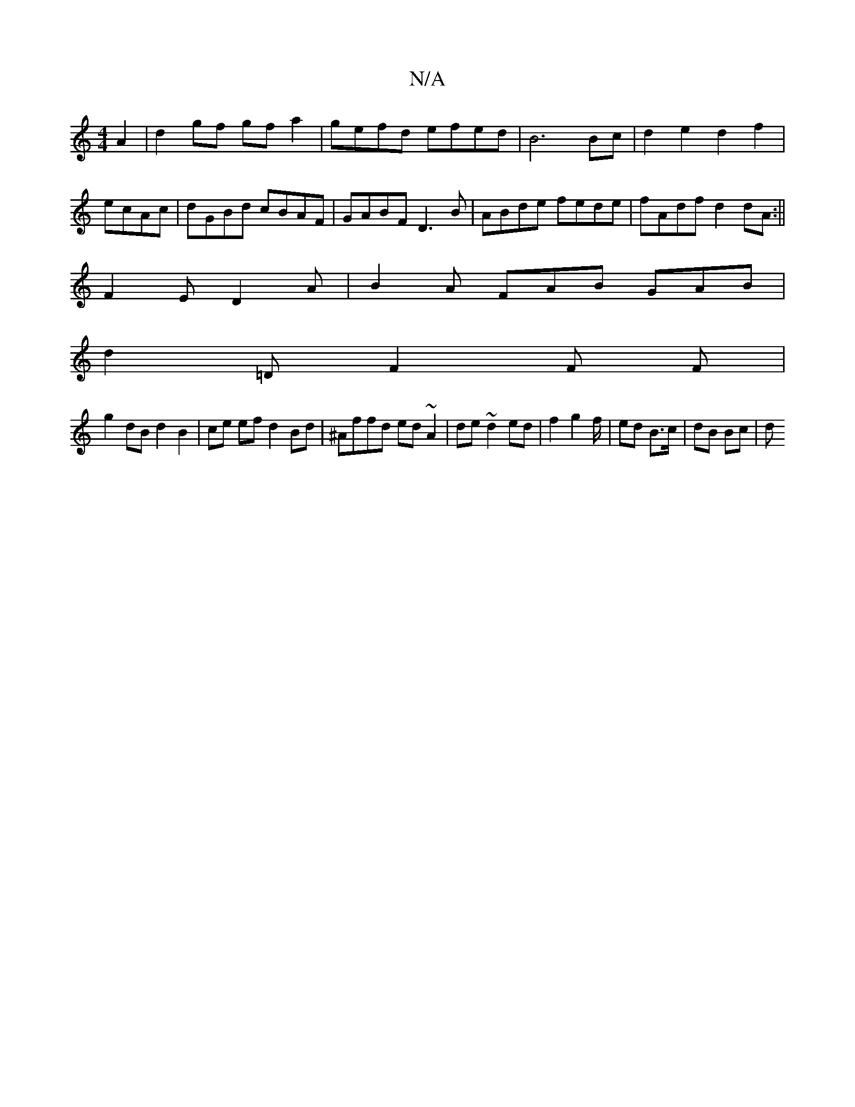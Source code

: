 X:1
T:N/A
M:4/4
R:N/A
K:Cmajor
A2 |d2 gf gf a2|gefd efed|B6 Bc|d2 e2 d2 f2|
ecAc|dGBd cBAF|GABF D3B|ABde fede|fAdf d2dA:||
F2 E D2A | B2 A FAB GAB |
d2=D F2F F|
g2dB d2 B2|ce ef d2 Bd|^Affd ed~A2|de~d2 ed|f2 g2 f/ |ed B>c | dB Bc|d